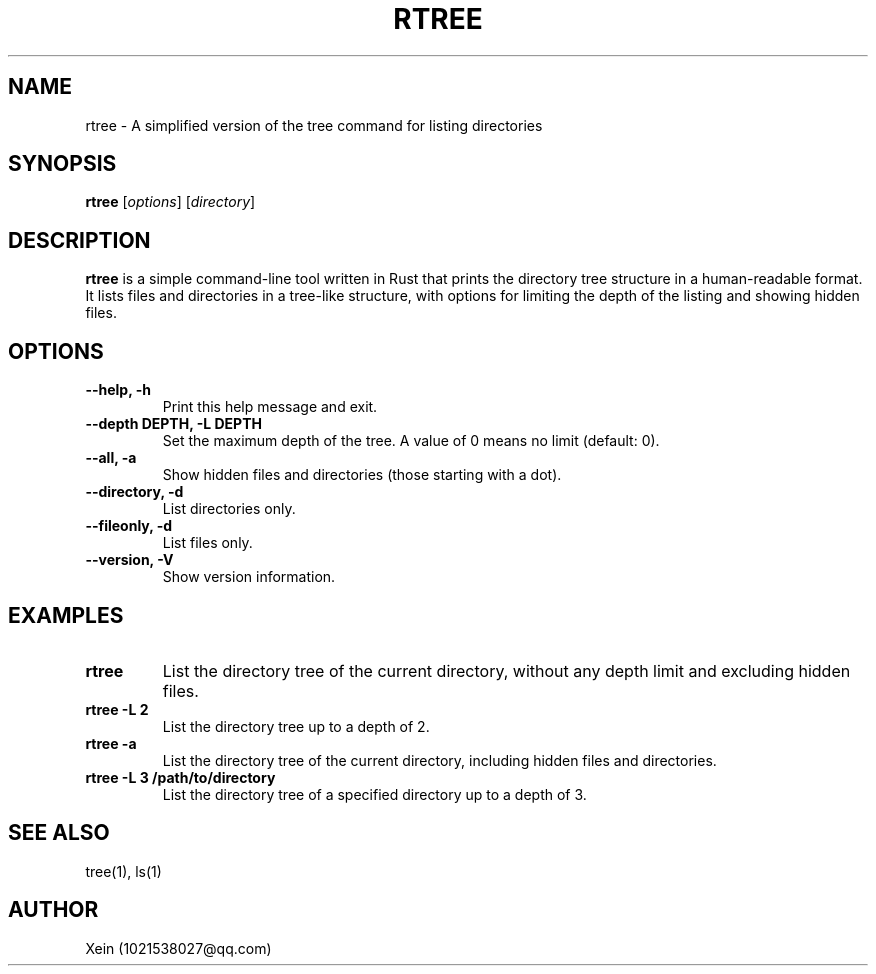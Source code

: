 .\" Manpage for rtree
.TH RTREE 1 "November 2024" "Rtree 0.9.5" "Rtree Tool Documentation"
.SH NAME
rtree \- A simplified version of the tree command for listing directories
.SH SYNOPSIS
.B rtree
[\fIoptions\fR] [\fIdirectory\fR]
.SH DESCRIPTION
.B rtree
is a simple command-line tool written in Rust that prints the directory tree structure in a human-readable format.
It lists files and directories in a tree-like structure, with options for limiting the depth of the listing and showing hidden files.

.SH OPTIONS
.TP
.B \--help, \-h
Print this help message and exit.
.TP
.B \--depth DEPTH, \-L DEPTH
Set the maximum depth of the tree. A value of 0 means no limit (default: 0).
.TP
.B \--all, \-a
Show hidden files and directories (those starting with a dot).
.TP
.B \--directory, \-d
List directories only.
.TP
.B \--fileonly, \-d
List files only.
.TP
.B \--version, \-V
Show version information.
.SH EXAMPLES
.TP
.B rtree
List the directory tree of the current directory, without any depth limit and excluding hidden files.
.TP
.B rtree \-L 2
List the directory tree up to a depth of 2.
.TP
.B rtree \-a
List the directory tree of the current directory, including hidden files and directories.
.TP
.B rtree \-L 3 /path/to/directory
List the directory tree of a specified directory up to a depth of 3.
.SH SEE ALSO
tree(1), ls(1)
.SH AUTHOR
Xein (1021538027@qq.com)
